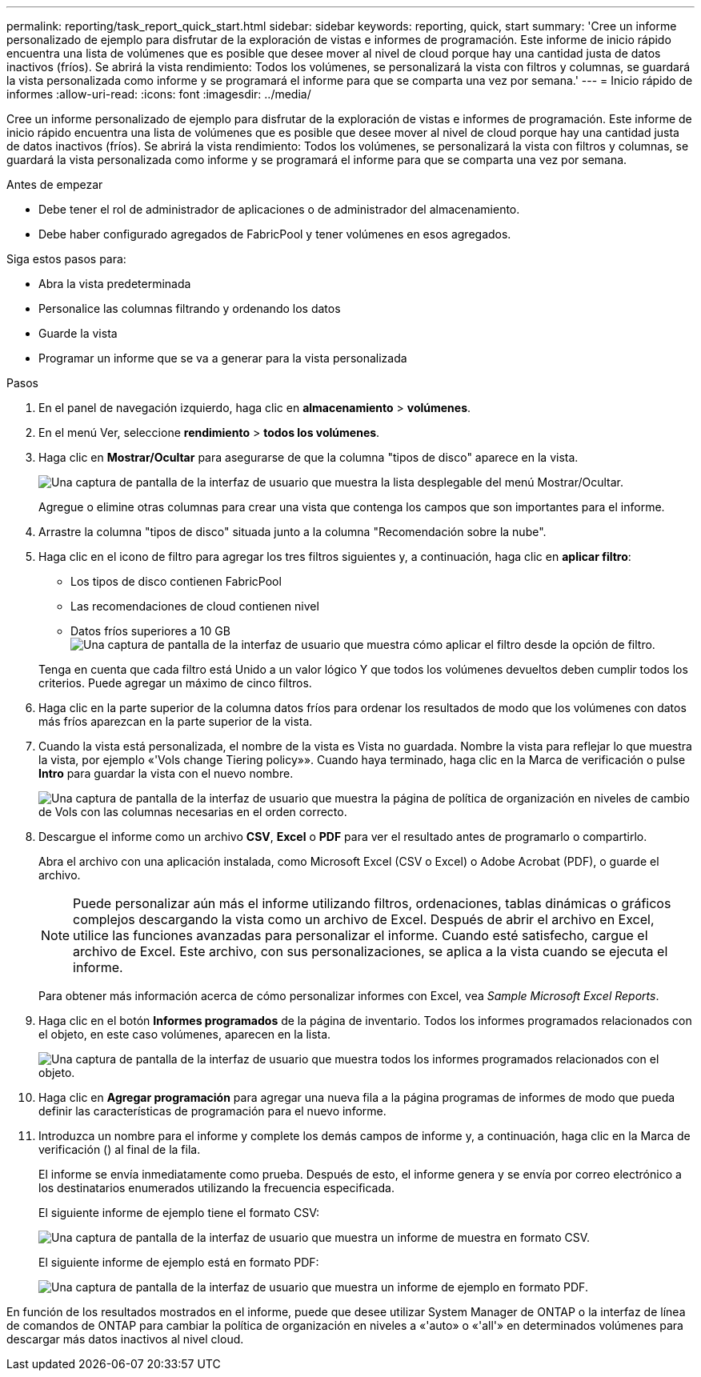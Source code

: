 ---
permalink: reporting/task_report_quick_start.html 
sidebar: sidebar 
keywords: reporting, quick, start 
summary: 'Cree un informe personalizado de ejemplo para disfrutar de la exploración de vistas e informes de programación. Este informe de inicio rápido encuentra una lista de volúmenes que es posible que desee mover al nivel de cloud porque hay una cantidad justa de datos inactivos (fríos). Se abrirá la vista rendimiento: Todos los volúmenes, se personalizará la vista con filtros y columnas, se guardará la vista personalizada como informe y se programará el informe para que se comparta una vez por semana.' 
---
= Inicio rápido de informes
:allow-uri-read: 
:icons: font
:imagesdir: ../media/


[role="lead"]
Cree un informe personalizado de ejemplo para disfrutar de la exploración de vistas e informes de programación. Este informe de inicio rápido encuentra una lista de volúmenes que es posible que desee mover al nivel de cloud porque hay una cantidad justa de datos inactivos (fríos). Se abrirá la vista rendimiento: Todos los volúmenes, se personalizará la vista con filtros y columnas, se guardará la vista personalizada como informe y se programará el informe para que se comparta una vez por semana.

.Antes de empezar
* Debe tener el rol de administrador de aplicaciones o de administrador del almacenamiento.
* Debe haber configurado agregados de FabricPool y tener volúmenes en esos agregados.


Siga estos pasos para:

* Abra la vista predeterminada
* Personalice las columnas filtrando y ordenando los datos
* Guarde la vista
* Programar un informe que se va a generar para la vista personalizada


.Pasos
. En el panel de navegación izquierdo, haga clic en *almacenamiento* > *volúmenes*.
. En el menú Ver, seleccione *rendimiento* > *todos los volúmenes*.
. Haga clic en *Mostrar/Ocultar* para asegurarse de que la columna "tipos de disco" aparece en la vista.
+
image::../media/show_hide_3.png[Una captura de pantalla de la interfaz de usuario que muestra la lista desplegable del menú Mostrar/Ocultar.]

+
Agregue o elimine otras columnas para crear una vista que contenga los campos que son importantes para el informe.

. Arrastre la columna "tipos de disco" situada junto a la columna "Recomendación sobre la nube".
. Haga clic en el icono de filtro para agregar los tres filtros siguientes y, a continuación, haga clic en *aplicar filtro*:
+
** Los tipos de disco contienen FabricPool
** Las recomendaciones de cloud contienen nivel
** Datos fríos superiores a 10 GB
image:../media/filter_cold_data_2.png["Una captura de pantalla de la interfaz de usuario que muestra cómo aplicar el filtro desde la opción de filtro."]


+
Tenga en cuenta que cada filtro está Unido a un valor lógico Y que todos los volúmenes devueltos deben cumplir todos los criterios. Puede agregar un máximo de cinco filtros.

. Haga clic en la parte superior de la columna datos fríos para ordenar los resultados de modo que los volúmenes con datos más fríos aparezcan en la parte superior de la vista.
. Cuando la vista está personalizada, el nombre de la vista es Vista no guardada. Nombre la vista para reflejar lo que muestra la vista, por ejemplo «'Vols change Tiering policy»». Cuando haya terminado, haga clic en la Marca de verificación o pulse *Intro* para guardar la vista con el nuevo nombre.
+
image::../media/report_vol_code_data_2.png[Una captura de pantalla de la interfaz de usuario que muestra la página de política de organización en niveles de cambio de Vols con las columnas necesarias en el orden correcto.]

. Descargue el informe como un archivo *CSV*, *Excel* o *PDF* para ver el resultado antes de programarlo o compartirlo.
+
Abra el archivo con una aplicación instalada, como Microsoft Excel (CSV o Excel) o Adobe Acrobat (PDF), o guarde el archivo.

+
[NOTE]
====
Puede personalizar aún más el informe utilizando filtros, ordenaciones, tablas dinámicas o gráficos complejos descargando la vista como un archivo de Excel. Después de abrir el archivo en Excel, utilice las funciones avanzadas para personalizar el informe. Cuando esté satisfecho, cargue el archivo de Excel. Este archivo, con sus personalizaciones, se aplica a la vista cuando se ejecuta el informe.

====
+
Para obtener más información acerca de cómo personalizar informes con Excel, vea _Sample Microsoft Excel Reports_.

. Haga clic en el botón *Informes programados* de la página de inventario. Todos los informes programados relacionados con el objeto, en este caso volúmenes, aparecen en la lista.
+
image::../media/scheduled_reports_3.gif[Una captura de pantalla de la interfaz de usuario que muestra todos los informes programados relacionados con el objeto.]

. Haga clic en *Agregar programación* para agregar una nueva fila a la página programas de informes de modo que pueda definir las características de programación para el nuevo informe.
. Introduzca un nombre para el informe y complete los demás campos de informe y, a continuación, haga clic en la Marca de verificación (image:../media/blue_check.gif[""]) al final de la fila.
+
El informe se envía inmediatamente como prueba. Después de esto, el informe genera y se envía por correo electrónico a los destinatarios enumerados utilizando la frecuencia especificada.

+
El siguiente informe de ejemplo tiene el formato CSV:

+
image::../media/csv_sample_report.gif[Una captura de pantalla de la interfaz de usuario que muestra un informe de muestra en formato CSV.]

+
El siguiente informe de ejemplo está en formato PDF:

+
image::../media/pdf_sample_report.gif[Una captura de pantalla de la interfaz de usuario que muestra un informe de ejemplo en formato PDF.]



En función de los resultados mostrados en el informe, puede que desee utilizar System Manager de ONTAP o la interfaz de línea de comandos de ONTAP para cambiar la política de organización en niveles a «'auto» o «'all'» en determinados volúmenes para descargar más datos inactivos al nivel cloud.
